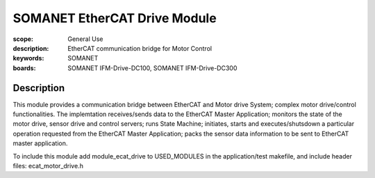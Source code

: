 SOMANET EtherCAT Drive Module
=============================

:scope: General Use
:description: EtherCAT communication bridge for Motor Control
:keywords: SOMANET
:boards: SOMANET IFM-Drive-DC100, SOMANET IFM-Drive-DC300


Description
-----------

This module provides a communication bridge between EtherCAT and Motor
drive System; complex motor drive/control functionalities. The
implemtation receives/sends data to the EtherCAT Master Application;
monitors the state of the motor drive, sensor drive and control servers;
runs State Machine; initiates, starts and executes/shutsdown a
particular operation requested from the EtherCAT Master Application;
packs the sensor data information to be sent to EtherCAT master
application.

To include this module add module\_ecat\_drive to USED\_MODULES in the
application/test makefile, and include header files:
ecat\_motor\_drive.h
